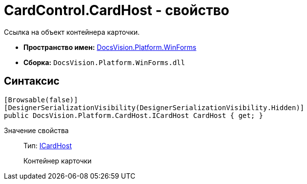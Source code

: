 = CardControl.CardHost - свойство

Ссылка на объект контейнера карточки.

* *Пространство имен:* xref:api/DocsVision/Platform/WinForms/WinForms_NS.adoc[DocsVision.Platform.WinForms]
* *Сборка:* `DocsVision.Platform.WinForms.dll`

== Синтаксис

[source,csharp]
----
[Browsable(false)]
[DesignerSerializationVisibility(DesignerSerializationVisibility.Hidden)]
public DocsVision.Platform.CardHost.ICardHost CardHost { get; }
----

Значение свойства::
Тип: xref:api/DocsVision/Platform/CardHost/ICardHost_IN.adoc[ICardHost]
+
Контейнер карточки
